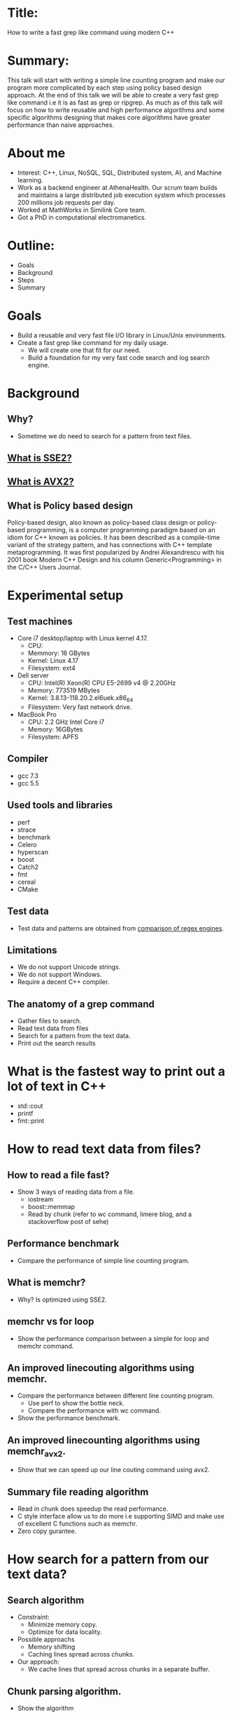 * Title:
  How to write a fast grep like command using modern C++
* Summary:
  This talk will start with writing a simple line counting program and
  make our program more complicated by each step using policy based
  design approach. At the end of this talk we will be able to create a
  very fast grep like command i.e it is as fast as grep or
  ripgrep. As much as of this talk will focus on how to write reusable
  and high performance algorithms and some specific algorithms
  designing that makes core algorithms have greater performance than
  naive approaches.
* About me
  - Interest: C++, Linux, NoSQL, SQL, Distributed system, AI, and Machine learning.
  - Work as a backend engineer at AthenaHealth. Our scrum team builds
    and maintains a large distributed job execution system which
    processes 200 millions job requests per day.
  - Worked at MathWorks in Similink Core team.
  - Got a PhD in computational electromanetics.
* Outline:
  - Goals
  - Background
  - Steps
  - Summary
* Goals
  + Build a reusable and very fast file I/O library in Linux/Unix environments.
  + Create a fast grep like command for my daily usage.
    - We will create one that fit for our need.
    - Build a foundation for my very fast code search and log search engine.
* Background
** Why?
   + Sometime we do need to search for a pattern from text files.
** [[https://en.wikipedia.org/wiki/SSE2][What is SSE2?]]
** [[https://en.wikipedia.org/wiki/Advanced_Vector_Extensions][What is AVX2?]]
** What is Policy based design
   Policy-based design, also known as policy-based class design or
   policy-based programming, is a computer programming paradigm based
   on an idiom for C++ known as policies. It has been described as a
   compile-time variant of the strategy pattern, and has connections
   with C++ template metaprogramming. It was first popularized by
   Andrei Alexandrescu with his 2001 book Modern C++ Design and his
   column Generic<Programming> in the C/C++ Users Journal.
* Experimental setup
** Test machines
   + Core i7 desktop/laptop with Linux kernel 4.17.
     - CPU: 
     - Memmory: 16 GBytes
     - Kernel: Linux 4.17
     - Filesystem: ext4
   + Dell server
     - CPU: Intel(R) Xeon(R) CPU E5-2699 v4 @ 2.20GHz
     - Memory: 773519 MBytes
     - Kernel: 3.8.13-118.20.2.el6uek.x86_64
     - Filesystem: Very fast network drive.
   + MacBook Pro
     - CPU: 2.2 GHz Intel Core i7
     - Memory: 16GBytes
     - Filesystem: APFS
** Compiler
   + gcc 7.3
   + gcc 5.5
** Used tools and libraries
   + perf
   + strace
   + benchmark
   + Celero
   + hyperscan
   + boost
   + Catch2
   + fmt
   + cereal
   + CMake
** Test data
   + Test data and patterns are obtained from [[https://rust-leipzig.github.io/regex/2017/03/28/comparison-of-regex-engines/][comparison of regex engines]].
** Limitations
   + We do not support Unicode strings.
   + We do not support Windows.
   + Require a decent C++ compiler.
** The anatomy of a grep command
   + Gather files to search.
   + Read text data from files
   + Search for a pattern from the text data.
   + Print out the search results
* What is the fastest way to print out a lot of text in C++
  + std::cout
  + printf
  + fmt::print
* How to read text data from files?
** How to read a file fast?
   + Show 3 ways of reading data from a file.
     - iostream
     - boost::memmap
     - Read by chunk (refer to wc command, limere blog, and a stackoverflow post of sehe)
** Performance benchmark
   + Compare the performance of simple line counting program.
** What is memchr?
   + Why? Is optimized using SSE2.
** memchr vs for loop
   + Show the performance comparison between a simple for loop and memchr command.
** An improved linecouting algorithms using memchr.
   + Compare the performance between different line counting program.
     + Use perf to show the bottle neck.
     + Compare the performance with wc command.
   + Show the performance benchmark.
** An improved linecounting algorithms using memchr_avx2.
   + Show that we can speed up our line couting command using avx2.
** Summary file reading algorithm
   + Read in chunk does speedup the read performance.
   + C style interface allow us to do more i.e supporting SIMD and make use of excellent C functions such as memchr.
   + Zero copy gurantee.
* How search for a pattern from our text data?
** Search algorithm
   + Constraint:
     - Minimize memory copy.
     - Optimize for data locality.
   + Possible approachs
     - Memory shifting
     - Caching lines spread across chunks.
   + Our approach:
     - We cache lines that spread across chunks in a separate buffer.
** Chunk parsing algorithm. 
   + Show the algorithm
** Exact text matching algorithms
   + Complexity O(mn)
*** A simple exact text matching algorithm using std::find.
   + We need to make a copy for each line.
   + We can improve the performance using std::string_view
   + TODO: Create a command that can be used to study the performance of fgrep.
*** fgrep vs grep for exact text matching 
    + Run the benchmark to show the performance of fgrep.
*** What is the bottle neck?
    + perf command shows that std::string::find is the bottle neck.
*** How can we improve the performance of fgrep?    
    + Show the article.
*** A SSE2 version of strstr
*** A AVX2 version of strstr
*** Benchmark results
** Are we done?
   + Our command only supports exact text matching and we do need to support regex pattern.
*** What is regular expression?
    + A regular expression, regex or regexp(sometimes called a
      rational expression) is, in theoretical computer science
      and formal language theory, a sequence of characters that define
      a search pattern. Usually this pattern is then used by string
      searching algorithms for "find" or "find and replace" operations
      on strings, or for input validation.
    + [Regular Expression Matching Can Be Simple And Fast](https://swtch.com/~rsc/regexp/regexp1.html)
*** Shall we write our own regex engine?
    + Is is a very hard task and we should avoid it if possible.
*** Performance comparison of C/C+ regular expression engines.
    + [[https://rust-leipzig.github.io/regex/2017/03/28/comparison-of-regex-engines/][Comparison of regex engines]].
    + Why don't we use std::regex?
*** hyperscan
    + Fast and optimized using SIMD.
    + Very user friendly interface.
** How do we use hyperscan?
*** A regex matching policy
** Our basic grep like command.
   + Support regex
   + support exact matching.
   + Can only grep files.
** Performance analysis
*** Searching for patterns from Mark Twain book (16013977 bytes)
*** Searching for patterns from a log file (676960393 bytes)
*** Some random notes
    + Use memory map does not speed up file reading algorithm.
    + grep and ripgrep has better I/O performance than fgrep for small files.
    + fgrep outperform other commands for large log files.
    + ag does not support files that larger than 2Gbytes.
** Conclusion
    + Performance profiling tools are your friends.
    + Need to avoid memory copy and improve locality of you data if possible.
    + std::string is not fast by default and string related
      functionality written in + C++ might be significantly slower
      than a similar C code.
    + C++ allow use to write reusable and high performance code.
